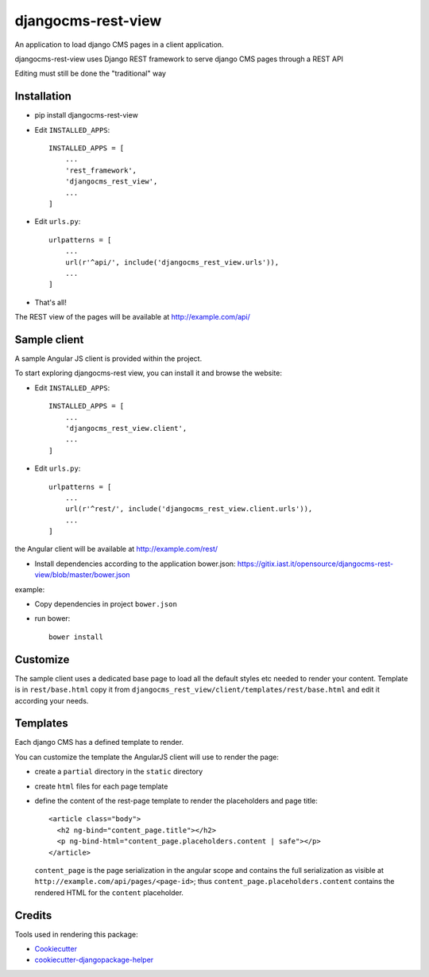 ===================
djangocms-rest-view
===================

.. image:: https://img.shields.io/pypi/v/djangocms-rest-view.svg?style=flat-square
    :target: https://pypi.python.org/pypi/djangocms-rest-view
    :alt: Latest PyPI version

.. image:: https://img.shields.io/pypi/dm/djangocms-rest-view.svg?style=flat-square
    :target: https://pypi.python.org/pypi/djangocms-rest-view
    :alt: Monthly downloads

.. image:: https://img.shields.io/pypi/pyversions/djangocms-rest-view.svg?style=flat-square
    :target: https://pypi.python.org/pypi/djangocms-rest-view
    :alt: Python versions

.. image:: https://img.shields.io/travis/nephila/djangocms-rest-view.svg?style=flat-square
    :target: https://travis-ci.org/nephila/djangocms-rest-view
    :alt: Latest Travis CI build status

.. image:: https://img.shields.io/coveralls/nephila/djangocms-rest-view/master.svg?style=flat-square
    :target: https://coveralls.io/r/nephila/djangocms-rest-view?branch=master
    :alt: Test coverage

.. image:: https://img.shields.io/codecov/c/github/nephila/djangocms-rest-view/develop.svg?style=flat-square
    :target: https://codecov.io/github/nephila/djangocms-rest-view
    :alt: Test coverage

.. image:: https://codeclimate.com/github/nephila/djangocms-rest-view/badges/gpa.svg?style=flat-square
   :target: https://codeclimate.com/github/nephila/djangocms-rest-view
   :alt: Code Climate

An application to load django CMS pages in a client application.

djangocms-rest-view uses Django REST framework to serve django CMS pages through a REST API

Editing must still be done the "traditional" way

Installation
------------

* pip install djangocms-rest-view
* Edit ``INSTALLED_APPS``::

    INSTALLED_APPS = [
        ...
        'rest_framework',
        'djangocms_rest_view',
        ...
    ]

* Edit ``urls.py``::

    urlpatterns = [
        ...
        url(r'^api/', include('djangocms_rest_view.urls')),
        ...
    ]

* That's all!

The REST view of the pages will be available at http://example.com/api/

Sample client
-------------

A sample Angular JS client is provided within the project.

To start exploring djangocms-rest view, you can install it and browse the website:

* Edit ``INSTALLED_APPS``::

    INSTALLED_APPS = [
        ...
        'djangocms_rest_view.client',
        ...
    ]

* Edit ``urls.py``::

    urlpatterns = [
        ...
        url(r'^rest/', include('djangocms_rest_view.client.urls')),
        ...
    ]

the Angular client will be available at http://example.com/rest/

* Install dependencies according to the application bower.json: https://gitix.iast.it/opensource/djangocms-rest-view/blob/master/bower.json

example:

* Copy dependencies in project ``bower.json``
* run bower::

    bower install

Customize
---------

The sample client uses a dedicated base page to load all the default styles etc needed to render
your content.
Template is in ``rest/base.html`` copy it from ``djangocms_rest_view/client/templates/rest/base.html``
and edit it according your needs.

Templates
---------

Each django CMS has a defined template to render.

You can customize the template the AngularJS client will use to render the page:

* create a ``partial`` directory in the ``static`` directory
* create ``html`` files for each page template
* define the content of the rest-page template to render the placeholders and page title::

    <article class="body">
      <h2 ng-bind="content_page.title"></h2>
      <p ng-bind-html="content_page.placeholders.content | safe"></p>
    </article>

  ``content_page`` is the page serialization in the angular scope and contains the full serialization
  as visible at ``http://example.com/api/pages/<page-id>``; thus ``content_page.placeholders.content``
  contains the rendered HTML for the ``content`` placeholder.


Credits
-------

Tools used in rendering this package:

*  Cookiecutter_
*  cookiecutter-djangopackage-helper_

.. _Cookiecutter: https://github.com/audreyr/cookiecutter
.. _cookiecutter-djangopackage-helper: https://github.com/nephila/cookiecutter-djangopackage-helper
